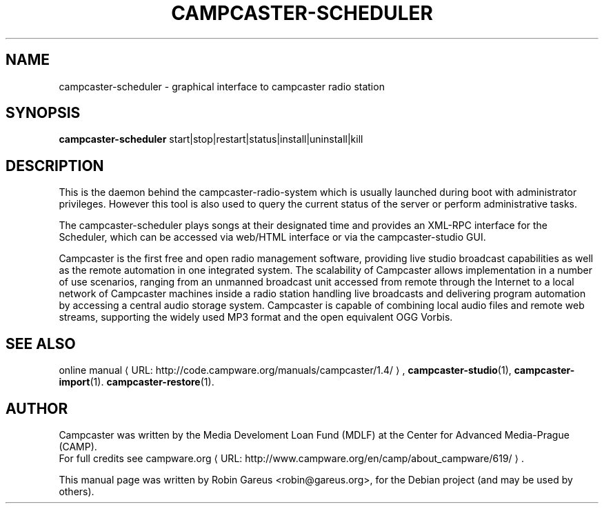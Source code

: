 .\"                                      Hey, EMACS: -*- nroff -*-
.\" URL Macro
.de URL
\\$2 \(laURL: \\$1 \(ra\\$3
..
.if \n[.g] .mso www.tmac
.\"
.\" First parameter, NAME, should be all caps
.\" Second parameter, SECTION, should be 1-8, maybe w/ subsection
.\" other parameters are allowed: see man(7), man(1)
.TH CAMPCASTER\-SCHEDULER 1 "February  4, 2010"
.\" Please adjust this date whenever revising the manpage.
.\"
.\" Some roff macros, for reference:
.\" .nh        disable hyphenation
.\" .hy        enable hyphenation
.\" .ad l      left justify
.\" .ad b      justify to both left and right margins
.\" .nf        disable filling
.\" .fi        enable filling
.\" .br        insert line break
.\" .sp <n>    insert n+1 empty lines
.\" for manpage-specific macros, see man(7)
.SH NAME
campcaster-scheduler \- graphical interface to campcaster radio station
.SH SYNOPSIS
.B campcaster-scheduler
.RI start|stop|restart|status|install|uninstall|kill
.SH DESCRIPTION
This is the daemon behind the campcaster-radio-system which is usually launched
during boot with administrator privileges. However this tool is also used to
query the current status of the server or perform administrative tasks.
.PP
The campcaster-scheduler plays songs at their designated time and provides an
XML-RPC interface for the Scheduler, which can be accessed via web/HTML
interface or via the campcaster-studio GUI.
.PP
Campcaster is the first free and open radio management software, providing
live studio broadcast capabilities as well as the remote automation in one
integrated system. The scalability of Campcaster allows implementation in a
number of use scenarios, ranging from an unmanned broadcast unit accessed from
remote through the Internet to a local network of Campcaster machines inside a
radio station handling live broadcasts and delivering program automation by
accessing a central audio storage system. Campcaster is capable of combining
local audio files and remote web streams, supporting the widely used MP3 format
and the open equivalent OGG Vorbis.
.SH SEE ALSO
.URL "http://code.campware.org/manuals/campcaster/1.4/" "online manual" ,
.BR campcaster-studio (1),
.BR campcaster-import (1).
.\".BR campcaster-backup (1).
.\".BR campcaster-restore (1).
.BR campcaster-restore (1).
.SH AUTHOR
Campcaster was written by the Media Develoment Loan Fund (MDLF) at the Center
for Advanced Media\-Prague (CAMP).
.br
For full credits see
.URL "http://www.campware.org/en/camp/about_campware/619/" "campware.org"  .
.PP
This manual page was written by Robin Gareus <robin@gareus.org>,
for the Debian project (and may be used by others).
